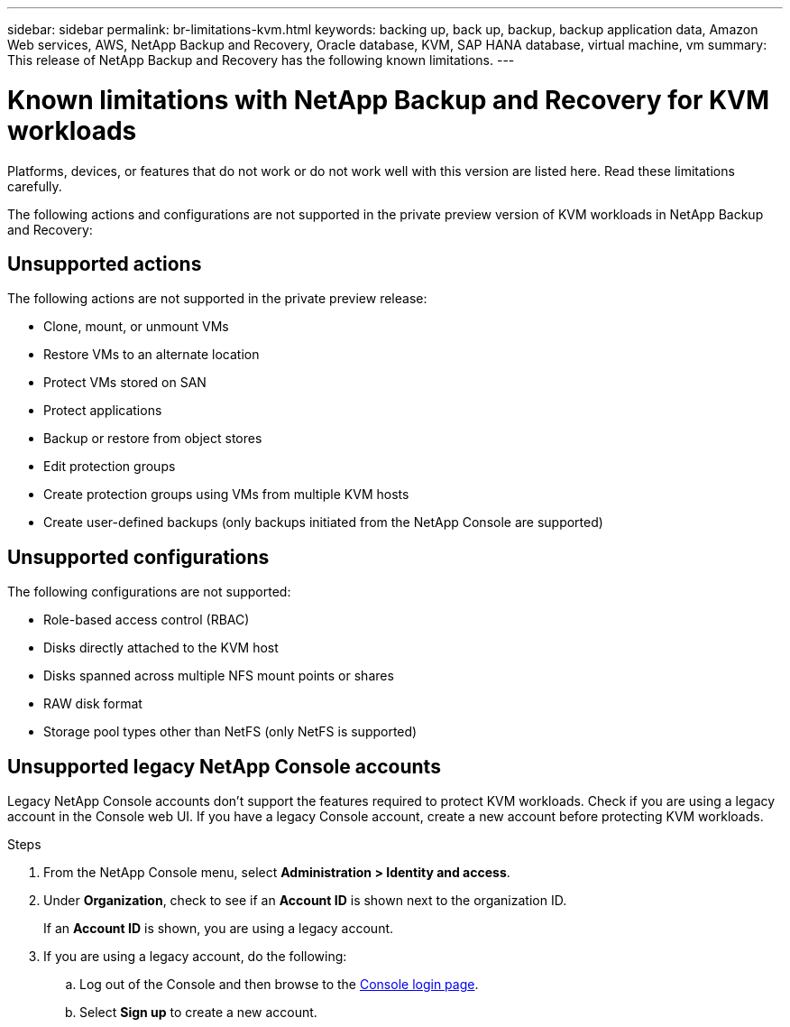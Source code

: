 ---
sidebar: sidebar
permalink: br-limitations-kvm.html
keywords: backing up, back up, backup, backup application data, Amazon Web services, AWS, NetApp Backup and Recovery, Oracle database, KVM, SAP HANA database, virtual machine, vm
summary: This release of NetApp Backup and Recovery has the following known limitations. 
---

= Known limitations with NetApp Backup and Recovery for KVM workloads
:hardbreaks:
:nofooter:
:icons: font
:linkattrs:
:imagesdir: ./media/

[.lead]
Platforms, devices, or features that do not work or do not work well with this version are listed here. Read these limitations carefully.

The following actions and configurations are not supported in the private preview version of KVM workloads in NetApp Backup and Recovery: 

== Unsupported actions

The following actions are not supported in the private preview release:

* Clone, mount, or unmount VMs
* Restore VMs to an alternate location
* Protect VMs stored on SAN
* Protect applications
* Backup or restore from object stores
* Edit protection groups
* Create protection groups using VMs from multiple KVM hosts
* Create user-defined backups (only backups initiated from the NetApp Console are supported)

== Unsupported configurations

The following configurations are not supported:

* Role-based access control (RBAC)
* Disks directly attached to the KVM host
* Disks spanned across multiple NFS mount points or shares
* RAW disk format
* Storage pool types other than NetFS (only NetFS is supported)

== Unsupported legacy NetApp Console accounts
Legacy NetApp Console accounts don't support the features required to protect KVM workloads. Check if you are using a legacy account in the Console web UI. If you have a legacy Console account, create a new account before protecting KVM workloads.

.Steps

. From the NetApp Console menu, select *Administration > Identity and access*.
. Under *Organization*, check to see if an *Account ID* is shown next to the organization ID. 
+
If an *Account ID* is shown, you are using a legacy account.
. If you are using a legacy account, do the following:
.. Log out of the Console and then browse to the https://console.netapp.com/[Console login page^].
.. Select *Sign up* to create a new account.